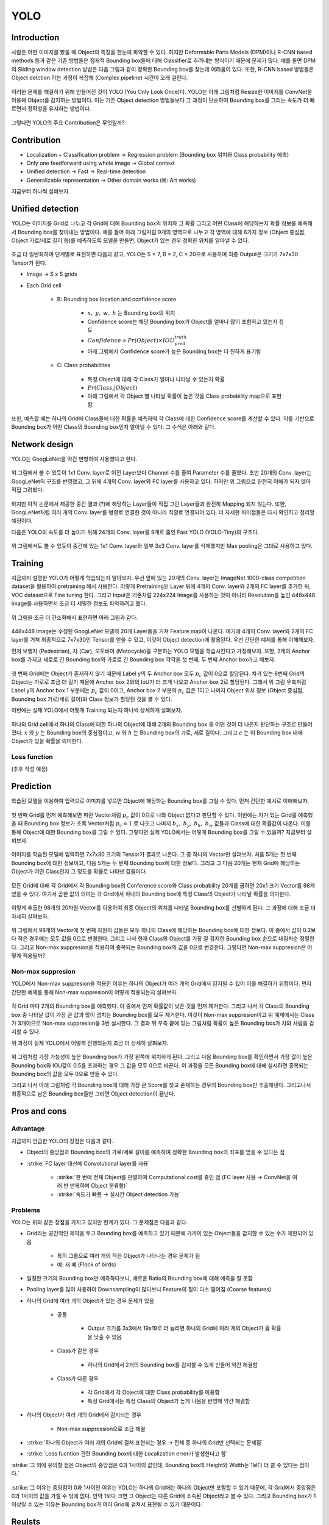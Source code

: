 =====
YOLO
=====

Introduction
=============

사람은 어떤 이미지를 봤을 때 Object의 특징을 한눈에 파악할 수 있다. 하지만 Deformable Parts Models (DPM)이나 R-CNN based methods 등과 같은 기존 방법들은 잠재적 Bounding box들에 대해 Classifier로 추려내는 방식이기 때문에 문제가 많다. 예를 들면  DPM의 Sliding window detection 방법은 다음 그림과 같이 정확한 Bounding box를 찾는데 어려움이 있다. 또한, R-CNN based 방법들은 Object detction 하는 과정이 복잡해 (Complex pipeline) 시간이 오래 걸린다.

.. figure:: ../img/od/yolo/prev_model_prob_in_yolo_page.png
    :align: center
    :scale: 50%

.. rst-class:: centered

    출처: `Coursera, Convolutional Neural Network <https://www.coursera.org/learn/convolutional-neural-networks>`_

이러한 문제를 해결하기 위해 만들어진 것이 YOLO (You Only Look Once)다. YOLO는 아래 그림처럼 Resize한 이미지를 ConvNet을 이용해 Object를 감지하는 방법이다. 이는 기존 Object detection 방법들보다 그 과정이 단순하여 Bounding box를 그리는 속도가 더 빠르면서 정확성을 유지하는 방법이다.

.. figure:: ../img/od/yolo/yolo_figure1.png
    :align: center
    :scale: 50%

.. rst-class:: centered

    출처: You Only Look Once: Unified, Real-Time Object Detection

그렇다면 YOLO의 주요 Contribution은 무엇일까?


Contribution
=============

* Localization + Classification problem → Regression problem (Bounding box 위치와 Class probability 예측)

* Only one feedforward using whole image → Global context

* Unified detection → Fast → Real-time detection

* Generalizable representation → Other domain works (예: Art works)

지금부터 하나씩 살펴보자.


Unified detection
==================

YOLO는 이미지를 Grid로 나누고 각 Grid에 대해 Bounding box의 위치와 그 확률 그리고 어떤 Class에 해당하는지 확률 정보를 예측해서 Bounding box를 찾아내는 방법이다. 예를 들어 아래 그림처럼 9개의 영역으로 나누고 각 영역에 대해 8가지 정보 (Object 중심점, Object 가로/세로 길이 등)를 예측하도록 모델을 만들면, Object가 있는 경우 정확한 위치를 알아낼 수 있다.

.. figure:: ../img/od/yolo/basic_concept_of_yolo.png
    :align: center
    :scale: 50%

.. rst-class:: centered

    출처: `Coursera, Convolutional Neural Network <https://www.coursera.org/learn/convolutional-neural-networks>`_, You Only Look Once: Unified, Real-Time Object Detection

조금 더 일반화하여 단계별로 표현하면 다음과 같고, YOLO는 S = 7, B = 2, C = 20으로 사용하여 최종 Output은 크기가 7x7x30 Tensor가 된다.

* Image → S x S grids

* Each Grid cell

    * B: Bounding box location and confidence score
        
        * :math:`x,\ y,\ w,\ h` 는 Bounding box의 위치
        * Confidence score는 해당 Bounding box가 Object를 얼마나 많이 포함하고 있는지 정도
        * :math:`Confidence = Pr(Object) \times IOU_{pred}^{truth}`
        * 아래 그림에서 Confidence score가 높은 Bounding box는 더 진하게 표기됨


    * C: Class probabilities

        * 특정 Object에 대해 각 Class가 얼마나 나타날 수 있는지 확률
        * :math:`Pr(Class_i | Object)`
        * 아래 그림에서 각 Object 별 나타날 확률이 높은 것을 Class probability map으로 표현함

.. figure:: ../img/od/yolo/yolo_figure2.png
    :align: center
    :scale: 50%

.. rst-class:: centered

    출처: You Only Look Once: Unified, Real-Time Object Detection

또한, 예측할 때는 하나의 Grid에 Class들에 대한 확률을 예측하여 각 Class에 대한 Confidence score를 계산할 수 있다. 이를 기반으로 Bounding box가 어떤 Class의 Bounding box인지 알아낼 수 있다. 그 수식은 아래와 같다.

.. rst-class:: centered

    :math:`Pr(Class_i|Object) \times Pr(Object) \times IOU_{pred}^{truth} = Pr(Class_i) \times IOU_{pred}^{truth}`


Network design
===============

YOLO는 GoogLeNet을 약간 변형하여 사용했다고 한다.

.. figure:: ../img/od/yolo/yolo_arch.png
    :align: center
    :scale: 50%

.. rst-class:: centered

    출처: `YouTube, PR-016: YOLO <https://youtu.be/eTDcoeqj1_w>`_

위 그림에서 볼 수 있듯이 1x1 Conv. layer로 이전 Layer보다 Channel 수를 줄여 Parameter 수를 줄였다. 초반 20개의 Conv. layer는 GoogLeNet의 구조를 반영했고, 그 뒤에 4개의 Conv. layer와 FC layer를 사용하고 있다. 하지만 위 그림으로 완전히 이해가 되지 않아 직접 그려봤다.

.. figure:: ../img/od/yolo/yolo_arch_by_me.jpg
    :align: center
    :scale: 20%

하지만 아직 논문에서 제공한 중간 결과 (?)에 해당하는 Layer들이 직접 그린 Layer들과 완전히 Mapping 되지 않는다. 또한, GoogLeNet처럼 여러 개의 Conv. layer를 병렬로 연결한 것이 아니라 직렬로 연결되어 있다. 더 자세한 차이점들은 다시 확인하고 정리할 예정이다.

다음은 YOLO의 속도를 더 높이기 위해 24개의 Conv. layer를 9개로 줄인 Fast YOLO (YOLO-Tiny)의 구조다.

.. figure:: ../img/od/yolo/yolo_tiny_arch.png
    :align: center
    :scale: 50%

.. rst-class:: centered

    출처: `YouTube, PR-016: YOLO <https://youtu.be/eTDcoeqj1_w>`_

위 그림에서도 볼 수 있듯이 중간에 있는 1x1 Conv. layer와 일부 3x3 Conv. layer를 삭제했지만 Max pooling은 그대로 사용하고 있다.


Training
=========

지금까지 설명한 YOLO가 어떻게 학습되는지 알아보자. 우선 앞에 있는 20개의 Conv. layer는 ImageNet 1000-class competition dataset을 활용하여 pretraining 해서 사용한다. 이렇게 Pretraining된 Layer 뒤에 4개의 Conv. layer와 2개의 FC layer를 추가한 뒤, VOC dataset으로 Fine tuning 한다. 그리고 Input은 기존처럼 224x224 Image를 사용하는 것이 아니라 Resolution을 높인 448x448 Image를 사용하면서 조금 더 세밀한 정보도 파악하려고 했다.

.. figure:: ../img/od/yolo/yolo_training.png
    :align: center
    :scale: 40%

.. rst-class:: centered

    출처: You Only Look Once: Unified, Real-Time Object Detection

위 그림을 조금 더 간소화해서 표현하면 아래 그림과 같다.

.. figure:: ../img/od/yolo/training_yolo_intuitive.png
    :align: center
    :scale: 60%

.. rst-class:: centered

    출처: `YouTube, PR-016: YOLO <https://youtu.be/eTDcoeqj1_w>`_

448x448 Image는 수정된 GoogLeNet 모델의 20개 Layer들을 거쳐 Feature map이 나온다. 여기에 4개의 Conv. layer와 2개의 FC layer를 거쳐 최종적으로 7x7x30인 Tensor를 얻을 수 있고, 이것이 Object detection에 활용된다. 우선 간단한 예제를 통해 이해해보자.

먼저 보행자 (Pedestrian), 차 (Car), 오토바이 (Motocycle)을 구분하는 YOLO 모델을 학습시킨다고 가정해보자. 또한, 2개의 Anchor box를 가지고 세로로 긴 Bounding box와 가로로 긴 Bounding box 각각을 첫 번째, 두 번째 Anchor box라고 해보자.

.. figure:: ../img/od/yolo/training_yolo.png
    :align: center
    :scale: 40%

.. rst-class:: centered

    출처: `Coursera, Convolutional Neural Network <https://www.coursera.org/learn/convolutional-neural-networks>`_

첫 번째 Grid에는 Object가 존재하지 않기 때문에 Label y의 두 Anchor box 모두 :math:`p_c` 값이 0으로 할당된다. 차가 있는 8번째 Grid의 Object는 가로로 조금 더 길기 때문에 Anchor box 2와의 IoU가 더 크게 나오고 Anchor box 2로 할당된다. 그래서 위 그림 우측처럼 Label y의 Anchor box 1 부분에는 :math:`p_c` 값이 0이고, Anchor box 2 부분의 :math:`p_c` 값은 1이고 나머지 Object 위치 정보 (Object 중심점, Bounding box 가로/세로 길이)와 Class 정보가 할당된 것을 볼 수 있다.

이번에는 실제 YOLO에서 어떻게 Training 되는지 하나씩 상세하게 살펴보자.

.. figure:: ../img/od/yolo/training_yolo_detail.png
    :align: center
    :scale: 70%

.. rst-class:: centered

    출처: `Deep Systems, YOLO <https://docs.google.com/presentation/d/1aeRvtKG21KHdD5lg6Hgyhx5rPq_ZOsGjG5rJ1HP7BbA>`_

하나의 Grid cell에서 하나의 Class에 대한 하나의 Object에 대해 2개의 Bounding box 중 어떤 것이 더 나은지 판단하는 구조로 만들어졌다. :math:`x` 와 :math:`y` 는 Bounding box의 중심점이고, :math:`w` 와 :math:`h` 는 Bounding box의 가로, 세로 길이다. 그리고 :math:`c` 는 이 Bounding box 내에 Object가 있을 확률을 의미한다.

Loss function
**************

(추후 작성 예정)


Prediction
===========

학습된 모델을 이용하여 입력으로 이미지를 넣으면 Object에 해당하는 Bounding box를 그릴 수 있다. 먼저 간단한 예시로 이해해보자.

.. figure:: ../img/od/yolo/predict_by_yolo.png
    :align: center
    :scale: 40%

.. rst-class:: centered

    출처: `Coursera, Convolutional Neural Network <https://www.coursera.org/learn/convolutional-neural-networks>`_

첫 번째 Grid를 먼저 예측해보면 파란 Vector처럼 :math:`p_c` 값이 0으로 나와 Object 없다고 판단할 수 있다. 이번에는 차가 있는 Grid를 예측했을 때 Bounding box 정보가 초록 Vector처럼 :math:`p_c = 1` 로 나오고 나머지 :math:`b_x,\ b_y,\ b_h,\ b_w` 값들과 Class에 대한 확률값이 나온다. 이를 통해 Object에 대한 Bounding box를 그릴 수 있다. 그렇다면 실제 YOLO에서는 어떻게 Bounding box를 그릴 수 있을까? 지금부터 살펴보자.

.. figure:: ../img/od/yolo/training_yolo_detail.png
    :align: center
    :scale: 70%

.. rst-class:: centered

    출처: `Deep Systems, YOLO <https://docs.google.com/presentation/d/1aeRvtKG21KHdD5lg6Hgyhx5rPq_ZOsGjG5rJ1HP7BbA>`_

이미지를 학습된 모델에 입력하면 7x7x30 크기의 Tensor가 결과로 나온다. 그 중 하나의 Vector만 살펴보자. 처음 5개는 첫 번째 Bounding box에 대한 정보이고, 다음 5개는 두 번째 Bounding box에 대한 정보다. 그리고 그 다음 20개는 현재 Grid에 해당하는 Object가 어떤 Class인지 그 정도를 확률로 나타낸 값들이다.

.. figure:: ../img/od/yolo/yolo_inference_1.png
    :align: center
    :scale: 70%

.. rst-class:: centered

    출처: `Deep Systems, YOLO <https://docs.google.com/presentation/d/1aeRvtKG21KHdD5lg6Hgyhx5rPq_ZOsGjG5rJ1HP7BbA>`_

모든 Grid에 대해 각 Grid에서 각 Bounding box의 Conference score와 Class probability 20개를 곱하면 20x1 크기 Vector를 98개 얻을 수 있다. 여기서 곱한 값의 의미는 각 Grid에서 하나의 Bounding box에 특정 Class의 Object가 나타날 확률을 의미한다.

.. figure:: ../img/od/yolo/yolo_inference_2.png
    :align: center
    :scale: 70%

.. rst-class:: centered

    출처: `Deep Systems, YOLO <https://docs.google.com/presentation/d/1aeRvtKG21KHdD5lg6Hgyhx5rPq_ZOsGjG5rJ1HP7BbA>`_

이렇게 추출한 98개의 20차원 Vector를 이용하여 최종 Object의 위치를 나타낼 Bounding box를 선별하게 된다. 그 과정에 대해 조금 더 자세히 살펴보자.

.. figure:: ../img/od/yolo/yolo_inference_3.png
    :align: center
    :scale: 70%

.. rst-class:: centered

    출처: `Deep Systems, YOLO <https://docs.google.com/presentation/d/1aeRvtKG21KHdD5lg6Hgyhx5rPq_ZOsGjG5rJ1HP7BbA>`_

위 그림에서 98개의 Vector에 첫 번째 차원의 값들은 모두 하나의 Class에 해당하는 Bounding box에 대한 정보다. 이 중에서 값이 0.2보다 작은 경우에는 모두 값을 0으로 변경한다. 그리고 나서 현재 Class의 Object를 가장 잘 감지한 Bounding box 순으로 내림차순 정렬한다. 그리고 Non-max suppresion을 적용하여 중복되는 Bounding box의 값을 0으로 변경한다. 그렇다면 Non-max suppresion은 어떻게 적용될까?

Non-max suppresion
*******************

YOLO에서 Non-max suppresion을 적용한 이유는 하나의 Object가 여러 개의 Grid에서 감지될 수 있어 이를 해결하기 위함이다. 먼저 간단한 예제를 통해 Non-max suppresion이 어떻게 적용되는지 살펴보자.

.. figure:: ../img/od/yolo/non-max_sup_by_yolo.png
    :align: center
    :scale: 40%

.. rst-class:: centered

    출처: `Coursera, Convolutional Neural Network <https://www.coursera.org/learn/convolutional-neural-networks>`_

각 Grid 마다 2개의 Bounding box를 예측했다. 이 중에서 먼저 확률값이 낮은 것을 먼저 제거한다. 그리고 나서 각 Class의 Bounding box 중 나타날 값이 가장 큰 값과 많이 겹치는 Bounding box를 모두 제거한다. 이것이 Non-max suppresion이고 위 예제에서는 Class가 3개이므로 Non-max suppresion을 3번 실시한다. 그 결과 위 우측 끝에 있는 그림처럼 확률이 높은 Bounding box가 차와 사람을 감지할 수 있다.

위 과정이 실제 YOLO에서 어떻게 진행되는지 조금 더 상세히 살펴보자.

.. figure:: ../img/od/yolo/nms_for_yolo.png
    :align: center
    :scale: 70%

.. rst-class:: centered

    출처: `Deep Systems, YOLO <https://docs.google.com/presentation/d/1aeRvtKG21KHdD5lg6Hgyhx5rPq_ZOsGjG5rJ1HP7BbA>`_

위 그림처럼 가장 가능성이 높은 Bounding box가 가장 왼쪽에 위치하게 된다. 그리고 다음 Bounding box를 확인하면서 가장 값이 높은 Bounding box와 IOU값이 0.5를 초과하는 경우 그 값을 모두 0으로 바꾼다. 이 과정을 모든 Bounding box에 대해 실시하면 중복되는 Bounding box의 값을 모두 0으로 만들 수 있다.

그리고 나서 아래 그림처럼 각 Bounding box에 대해 가장 큰 Score를 찾고 존재하는 경우의 Bounding box만 추출해낸다. 그리고나서 최종적으로 남은 Bounding box들만 그리면 Object detection이 끝난다.

.. figure:: ../img/od/yolo/yolo_inference_4.png
    :align: center
    :scale: 70%

.. rst-class:: centered

    출처: `Deep Systems, YOLO <https://docs.google.com/presentation/d/1aeRvtKG21KHdD5lg6Hgyhx5rPq_ZOsGjG5rJ1HP7BbA>`_


Pros and cons
==============

Advantage
**********
 
지금까지 언급한 YOLO의 장점은 다음과 같다.

* Object의 중앙점과 Bounding box의 가로/세로 길이를 예측하여 정확한 Bounding box의 좌표를 얻을 수 있다는 점

* :strike:`FC layer 대신에 Convolutional layer를 사용`

    * :strike:`한 번에 전체 Object를 판별하여 Computational cost를 줄인 점 (FC layer 사용 → ConvNet을 여러 번 반복하며 Object 분류함)`
    * :strike:`속도가 빠름 → 실시간 Object detection 가능`
    
Problems
*********

YOLO는 위와 같은 장점을 가지고 있지만 한계가 있다. 그 문제점은 다음과 같다.

* Grid라는 공간적인 제약을 두고 Bounding box를 예측하고 있기 때문에 가까이 있는 Object들을 감지할 수 있는 수가 제한되어 있음

    * 특히 그룹으로 여러 개의 작은 Object가 나타나는 경우 문제가 됨
    * 예: 새 떼 (Flock of birds)

* 일정한 크기의 Bounding box만 예측하다보니, 새로운 Ratio의 Bounding box에 대해 예측을 잘 못함

* Pooling layer를 많이 사용하여 Downsampling이 많다보니 Feature의 질이 다소 떨어짐 (Coarse features)

* 하나의 Grid에 여러 개의 Object가 있는 경우 문제가 있음

    * 공통

        * Output 크기를 3x3에서 19x19로 더 늘리면 하나의 Grid에 여러 개의 Object가 올 확률을 낮출 수 있음

    * Class가 같은 경우

        * 하나의 Grid에서 2개의 Bounding box를 감지할 수 있게 만들어 약간 해결함

    * Class가 다른 경우

        * 각 Grid에서 각 Object에 대한 Class probability를 이용함
        * 특정 Grid에서는 특정 Class의 Object가 높게 나옴을 반영해 약간 해결함

* 하나의 Object가 여러 개의 Grid에서 감지되는 경우

    * Non-max suppression으로 조금 해결
    
* :strike:`하나의 Object가 여러 개의 Grid에 걸쳐 표현되는 경우 → 전체 중 하나의 Grid만 선택되는 문제점`

* :strike:`Loss fucntion 관련 Bounding box에 대한 Localization error가 발생한다고 함`

:strike:`그 외에 유의할 점은 Object의 중앙점은 0과 1사이의 값인데, Bounding box의 Height와 Width는 1보다 더 클 수 있다는 점이다.`

.. figure:: ../img/od/yolo/specifiying_bounding_boxes_in_yolo.png
    :align: center
    :scale: 50%

.. rst-class:: centered

    출처: `Coursera, Convolutional Neural Network <https://www.coursera.org/learn/convolutional-neural-networks>`_

:strike:`그 이유는 중앙점이 0과 1사이인 이유는 YOLO는 하나의 Grid에는 하나의 Object만 포함할 수 있기 때문에, 각 Grid에서 중앙점은 0과 1사이의 값을 가질 수 밖에 없다. 만약 1보다 크면 그 Object는 다른 Grid에 소속된 Object라고 볼 수 있다. 그리고 Bounding box가 1 이상일 수 있는 이유는 Bounding box가 여러 Grid에 걸쳐서 표현될 수 있기 때문이다.`


Reulsts
========

.. figure:: ../img/od/yolo/yolo_vs_others_1.png
    :align: center
    :scale: 50%

.. rst-class:: centered

    출처: You Only Look Once: Unified, Real-Time Object Detection

YOLO는 속도 개선에 초점을 맞춰 정확도는 다소 떨어지지만 Real-time detection이 가능하다. 다른 Object detection 논문과 비교해도 속도가 빠름을 알 수 있다. 그리고 YOLO는 논문 저자인 Redmon이 TED에서 Webcam을 이용하여 강연장의 Object를 직접 감지하는 시연을 한 적이 있다.

.. raw:: html

    <div align="center" style="padding-bottom: 1%">
        <iframe width="560" height="315" src="https://www.youtube.com/embed/Cgxsv1riJhI"
        frameborder="0" allow="accelerometer; encrypted-media; gyroscope; picture-in-picture" allowfullscreen></iframe>
    </div>

또한, Background error를 많이 개선했고, 속도에 비해 성능이 떨어지는 문제를 Fast R-CNN과 Combined 해서 극복한 결과를 볼 수 있다. 조금 더 자세한 내용은 추후 정리할 예정이다.

.. figure:: ../img/od/yolo/yolo_vs_others_2.png
    :align: center
    :scale: 50%

.. rst-class:: centered

    출처: You Only Look Once: Unified, Real-Time Object Detection

논문 작성 당시의 VOC 2012 Leaderboard에서도 Fast R-CNN과 결합한 YOLO가 상당히 괜찮은 결과를 보여주고 있다.

.. figure:: ../img/od/yolo/yolo_table3.png
    :align: center
    :scale: 50%

.. rst-class:: centered

    출처: You Only Look Once: Unified, Real-Time Object Detection

마지막으로 학습되지 않은 Domain (예: Picasso, People-Art Dataset)에서도 Object detection이 어느 정도 진행되는 것을 볼 수 있고, 기존 다른 Object detection 모델보다 F1-measure가 높은 것을 볼 수 있다.

.. figure:: ../img/od/yolo/yolo_figure5.png
    :align: center
    :scale: 50%

.. figure:: ../img/od/yolo/yolo_figure6.png
    :align: center
    :scale: 50%

.. rst-class:: centered

    출처: You Only Look Once: Unified, Real-Time Object Detection


Conclusion
===========

YOLO는 Object detection 속도가 빨라 (YOLO: 45fps, Fast-YOLO: 155fps) Real time detection이 가능하지만 상대적으로 정확도가 떨어진다. 그래서 이를 개선한 Fast R-CNN과 결합하여 성능을 높였다. 그리고 다른 Domain에서도 잘 동작하는 General한 representation을 가지고 있다. 하지만 여전히 성능 개선이 필요하므로 다음에는 이를 개선한 YOLO V2에 대해 알아보려고 한다.


:h2:`참조`

* `Coursera, Convolutional Neural Network <https://www.coursera.org/learn/convolutional-neural-networks>`_
* You Only Look Once_Unified, Real-Time Object Detection, Redmon et al., 2016
* `YouTube, PR-016: YOLO <https://youtu.be/eTDcoeqj1_w>`_
* `Deep Systems, YOLO <https://docs.google.com/presentation/d/1aeRvtKG21KHdD5lg6Hgyhx5rPq_ZOsGjG5rJ1HP7BbA>`_
